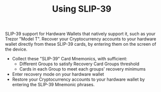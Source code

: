 #+title: Using SLIP-39
#+OPTIONS: toc:nil author:nil

#+BEGIN_ABSTRACT
SLIP-39 support for Hardware Wallets that natively support it, such as your Trezor "Model T".
Recover your Cryptocurrency accounts to your hardware wallet directly from these SLIP-39 cards, by
entering them on the screen of the device.
#+END_ABSTRACT

  - Collect these "SLIP-39" Card Mnemonics, with sufficient:
    - Different Groups to satisfy Recovery Card Groups threshold
    - Cards in each Group to meet each groups' recovery minimums
  - Enter recovery mode on your hardware wallet
  - Restore your Cryptocurrency accounts to your hardware wallet by entering the SLIP-39 Mnemonic phrases.

